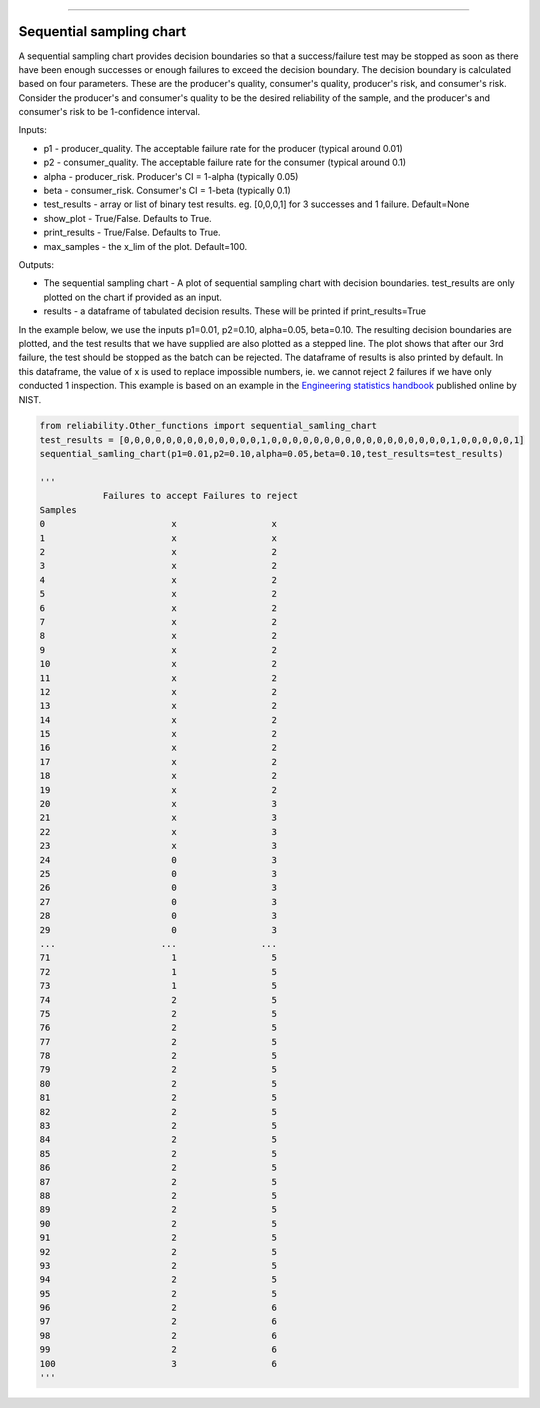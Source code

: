 .. image:: images/logo.png

-------------------------------------

Sequential sampling chart
'''''''''''''''''''''''''
A sequential sampling chart provides decision boundaries so that a success/failure test may be stopped as soon as there have been enough successes or enough failures to exceed the decision boundary. The decision boundary is calculated based on four parameters. These are the producer's quality, consumer's quality, producer's risk, and consumer's risk. Consider the producer's and consumer's quality to be the desired reliability of the sample, and the producer's and consumer's risk to be 1-confidence interval.

Inputs:

-   p1 - producer_quality. The acceptable failure rate for the producer (typical around 0.01)
-   p2 - consumer_quality. The acceptable failure rate for the consumer (typical around 0.1)
-   alpha - producer_risk. Producer's CI = 1-alpha (typically 0.05)
-   beta - consumer_risk. Consumer's CI = 1-beta (typically 0.1)
-   test_results - array or list of binary test results. eg. [0,0,0,1] for 3 successes and 1 failure. Default=None
-   show_plot - True/False. Defaults to True.
-   print_results - True/False. Defaults to True.
-   max_samples - the x_lim of the plot. Default=100.

Outputs:

-   The sequential sampling chart - A plot of sequential sampling chart with decision boundaries. test_results are only plotted on the chart if provided as an input.
-   results - a dataframe of tabulated decision results. These will be printed if print_results=True

In the example below, we use the inputs p1=0.01, p2=0.10, alpha=0.05, beta=0.10. The resulting decision boundaries are plotted, and the test results that we have supplied are also plotted as a stepped line. The plot shows that after our 3rd failure, the test should be stopped as the batch can be rejected. The dataframe of results is also printed by default. In this dataframe, the value of x is used to replace impossible numbers, ie. we cannot reject 2 failures if we have only conducted 1 inspection. This example is based on an example in the `Engineering statistics handbook <https://itl.nist.gov/div898/handbook/pmc/section2/pmc26.htm>`_ published online by NIST.

.. code:: python

    from reliability.Other_functions import sequential_samling_chart
    test_results = [0,0,0,0,0,0,0,0,0,0,0,0,0,1,0,0,0,0,0,0,0,0,0,0,0,0,0,0,0,0,0,1,0,0,0,0,0,1]
    sequential_samling_chart(p1=0.01,p2=0.10,alpha=0.05,beta=0.10,test_results=test_results)

    '''
                Failures to accept Failures to reject
    Samples                                      
    0                        x                  x
    1                        x                  x
    2                        x                  2
    3                        x                  2
    4                        x                  2
    5                        x                  2
    6                        x                  2
    7                        x                  2
    8                        x                  2
    9                        x                  2
    10                       x                  2
    11                       x                  2
    12                       x                  2
    13                       x                  2
    14                       x                  2
    15                       x                  2
    16                       x                  2
    17                       x                  2
    18                       x                  2
    19                       x                  2
    20                       x                  3
    21                       x                  3
    22                       x                  3
    23                       x                  3
    24                       0                  3
    25                       0                  3
    26                       0                  3
    27                       0                  3
    28                       0                  3
    29                       0                  3
    ...                    ...                ...
    71                       1                  5
    72                       1                  5
    73                       1                  5
    74                       2                  5
    75                       2                  5
    76                       2                  5
    77                       2                  5
    78                       2                  5
    79                       2                  5
    80                       2                  5
    81                       2                  5
    82                       2                  5
    83                       2                  5
    84                       2                  5
    85                       2                  5
    86                       2                  5
    87                       2                  5
    88                       2                  5
    89                       2                  5
    90                       2                  5
    91                       2                  5
    92                       2                  5
    93                       2                  5
    94                       2                  5
    95                       2                  5
    96                       2                  6
    97                       2                  6
    98                       2                  6
    99                       2                  6
    100                      3                  6
    '''

.. image:: images/sequential_sampling_chart.png
